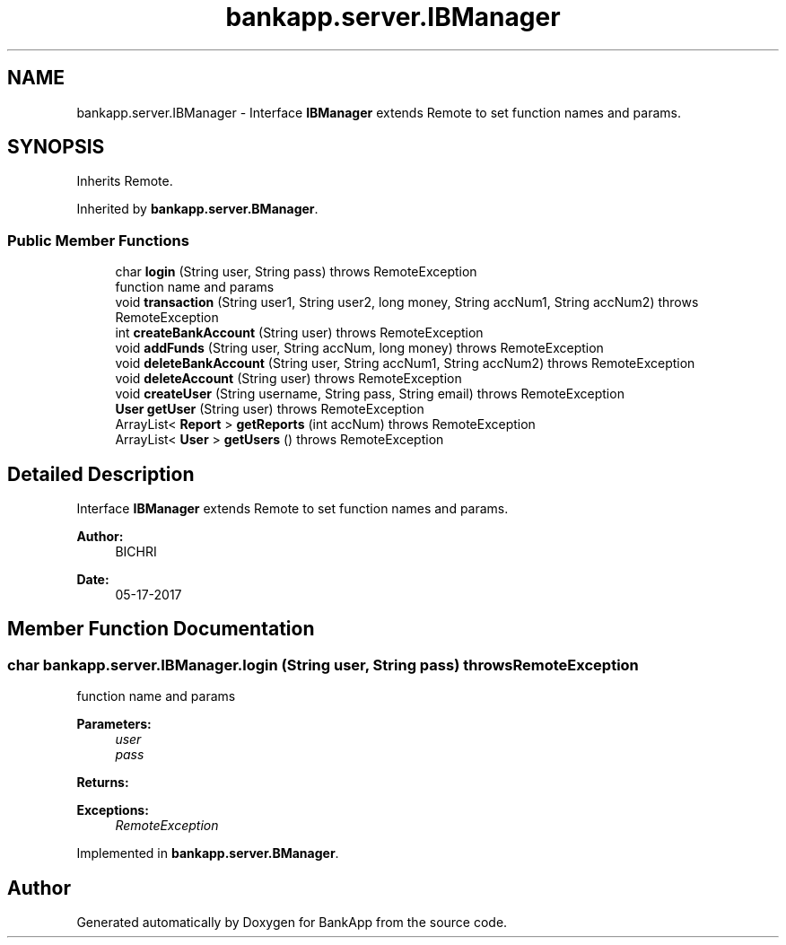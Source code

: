 .TH "bankapp.server.IBManager" 3 "Wed May 24 2017" "BankApp" \" -*- nroff -*-
.ad l
.nh
.SH NAME
bankapp.server.IBManager \- Interface \fBIBManager\fP extends Remote to set function names and params\&.  

.SH SYNOPSIS
.br
.PP
.PP
Inherits Remote\&.
.PP
Inherited by \fBbankapp\&.server\&.BManager\fP\&.
.SS "Public Member Functions"

.in +1c
.ti -1c
.RI "char \fBlogin\fP (String user, String pass)  throws RemoteException"
.br
.RI "function name and params "
.ti -1c
.RI "void \fBtransaction\fP (String user1, String user2, long money, String accNum1, String accNum2)  throws RemoteException"
.br
.ti -1c
.RI "int \fBcreateBankAccount\fP (String user)  throws RemoteException"
.br
.ti -1c
.RI "void \fBaddFunds\fP (String user, String accNum, long money)  throws RemoteException"
.br
.ti -1c
.RI "void \fBdeleteBankAccount\fP (String user, String accNum1, String accNum2)  throws RemoteException"
.br
.ti -1c
.RI "void \fBdeleteAccount\fP (String user)  throws RemoteException"
.br
.ti -1c
.RI "void \fBcreateUser\fP (String username, String pass, String email)  throws RemoteException"
.br
.ti -1c
.RI "\fBUser\fP \fBgetUser\fP (String user)  throws RemoteException"
.br
.ti -1c
.RI "ArrayList< \fBReport\fP > \fBgetReports\fP (int accNum)  throws RemoteException"
.br
.ti -1c
.RI "ArrayList< \fBUser\fP > \fBgetUsers\fP ()  throws RemoteException"
.br
.in -1c
.SH "Detailed Description"
.PP 
Interface \fBIBManager\fP extends Remote to set function names and params\&. 


.PP
\fBAuthor:\fP
.RS 4
BICHRI 
.RE
.PP
\fBDate:\fP
.RS 4
05-17-2017 
.RE
.PP

.SH "Member Function Documentation"
.PP 
.SS "char bankapp\&.server\&.IBManager\&.login (String user, String pass) throws RemoteException"

.PP
function name and params 
.PP
\fBParameters:\fP
.RS 4
\fIuser\fP 
.br
\fIpass\fP 
.RE
.PP
\fBReturns:\fP
.RS 4
.RE
.PP
\fBExceptions:\fP
.RS 4
\fIRemoteException\fP 
.RE
.PP

.PP
Implemented in \fBbankapp\&.server\&.BManager\fP\&.

.SH "Author"
.PP 
Generated automatically by Doxygen for BankApp from the source code\&.
